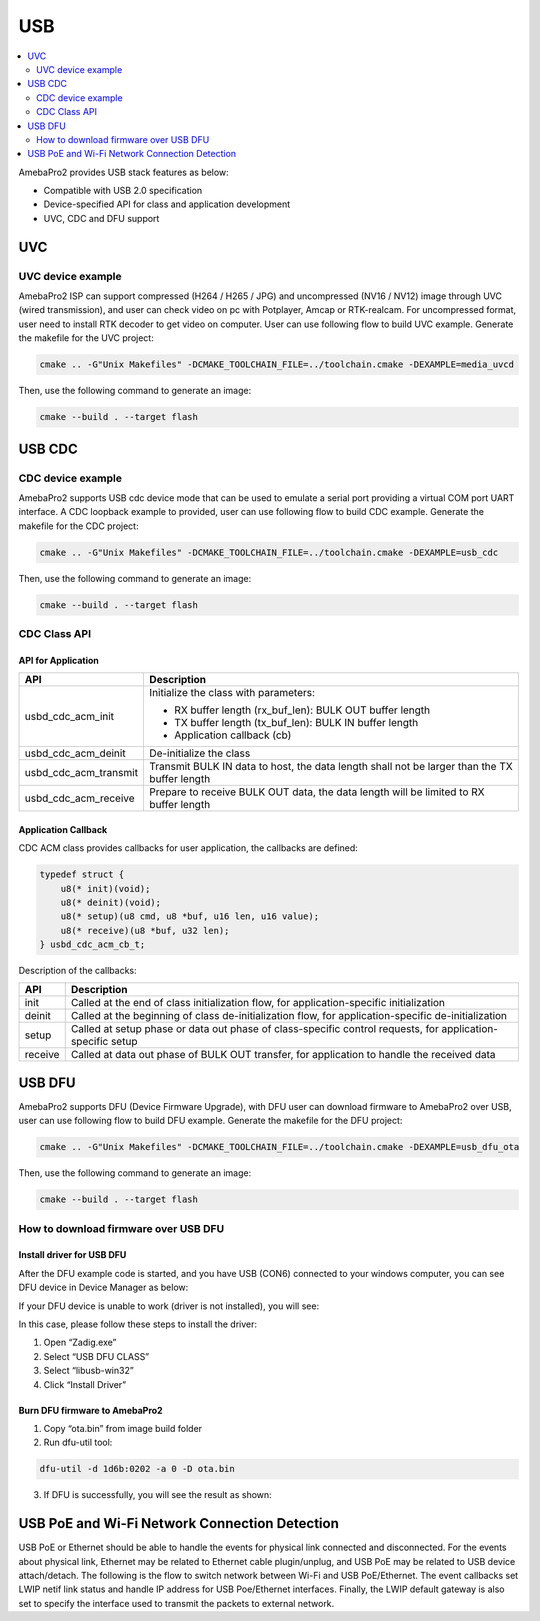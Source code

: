 USB
===

.. contents::
  :local:
  :depth: 2


AmebaPro2 provides USB stack features as below:

-  Compatible with USB 2.0 specification

-  Device-specified API for class and application development

-  UVC, CDC and DFU support

UVC
---

UVC device example
~~~~~~~~~~~~~~~~~~

AmebaPro2 ISP can support compressed (H264 / H265 / JPG) and
uncompressed (NV16 / NV12) image through UVC (wired transmission), and
user can check video on pc with Potplayer, Amcap or RTK-realcam. For
uncompressed format, user need to install RTK decoder to get video on
computer. User can use following flow to build UVC example. Generate the
makefile for the UVC project:

.. code-block:: bash

   cmake .. -G"Unix Makefiles" -DCMAKE_TOOLCHAIN_FILE=../toolchain.cmake -DEXAMPLE=media_uvcd

Then, use the following command to generate an image:

.. code-block:: bash

   cmake --build . --target flash



USB CDC
-------

CDC device example
~~~~~~~~~~~~~~~~~~

AmebaPro2 supports USB cdc device mode that can be used to emulate a
serial port providing a virtual COM port UART interface. A CDC loopback
example to provided, user can use following flow to build CDC example.
Generate the makefile for the CDC project:

.. code-block:: bash

   cmake .. -G"Unix Makefiles" -DCMAKE_TOOLCHAIN_FILE=../toolchain.cmake -DEXAMPLE=usb_cdc

Then, use the following command to generate an image:

.. code-block:: bash

   cmake --build . --target flash



CDC Class API
~~~~~~~~~~~~~

API for Application
^^^^^^^^^^^^^^^^^^^

===================== ============================================================================================
**API**               **Description**
===================== ============================================================================================
usbd_cdc_acm_init     Initialize the class with parameters:
                     
                      -  RX buffer length (rx_buf_len): BULK OUT buffer length
                     
                      -  TX buffer length (tx_buf_len): BULK IN buffer length
                     
                      -  Application callback (cb)
usbd_cdc_acm_deinit   De-initialize the class
usbd_cdc_acm_transmit Transmit BULK IN data to host, the data length shall not be larger than the TX buffer length
usbd_cdc_acm_receive  Prepare to receive BULK OUT data, the data length will be limited to RX buffer length
===================== ============================================================================================



Application Callback
^^^^^^^^^^^^^^^^^^^^

CDC ACM class provides callbacks for user application, the callbacks are
defined:

.. code-block:: c

    typedef struct {
        u8(* init)(void);
        u8(* deinit)(void);
        u8(* setup)(u8 cmd, u8 *buf, u16 len, u16 value);
        u8(* receive)(u8 *buf, u32 len);
    } usbd_cdc_acm_cb_t;


Description of the callbacks:

======= ==========================================================================================================
**API** **Description**
======= ==========================================================================================================
init    Called at the end of class initialization flow, for application-specific initialization
deinit  Called at the beginning of class de-initialization flow, for application-specific de-initialization
setup   Called at setup phase or data out phase of class-specific control requests, for application-specific setup
receive Called at data out phase of BULK OUT transfer, for application to handle the received data
======= ==========================================================================================================



USB DFU
-------

AmebaPro2 supports DFU (Device Firmware Upgrade), with DFU user can
download firmware to AmebaPro2 over USB, user can use following flow to
build DFU example. Generate the makefile for the DFU project:

.. code-block:: bash

   cmake .. -G"Unix Makefiles" -DCMAKE_TOOLCHAIN_FILE=../toolchain.cmake -DEXAMPLE=usb_dfu_ota

Then, use the following command to generate an image:

.. code-block:: bash

   cmake --build . --target flash



How to download firmware over USB DFU
~~~~~~~~~~~~~~~~~~~~~~~~~~~~~~~~~~~~~

Install driver for USB DFU
^^^^^^^^^^^^^^^^^^^^^^^^^^

After the DFU example code is started, and you have USB (CON6) connected
to your windows computer, you can see DFU device in Device Manager as
below:

.. image:: ../_static/19_USB/image1.jpeg
   :align: center

.. image:: ../_static/19_USB/image2.png
   :align: center

If your DFU device is unable to work (driver is not installed), you will
see:

.. image:: ../_static/19_USB/image3.png
   :align: center

In this case, please follow these steps to install the driver:

(1) Open “Zadig.exe”

(2) Select “USB DFU CLASS”

(3) Select “libusb-win32”

(4) Click “Install Driver”

.. image:: ../_static/19_USB/image4.png
   :align: center



Burn DFU firmware to AmebaPro2
^^^^^^^^^^^^^^^^^^^^^^^^^^^^^^

(1) Copy “ota.bin” from image build folder

(2) Run dfu-util tool:

.. code-block:: bash

   dfu-util -d 1d6b:0202 -a 0 -D ota.bin

(3) If DFU is successfully, you will see the result as shown:

.. image:: ../_static/19_USB/image5.png
   :align: center



USB PoE and Wi-Fi Network Connection Detection
----------------------------------------------

USB PoE or Ethernet should be able to handle the events for physical
link connected and disconnected. For the events about physical link,
Ethernet may be related to Ethernet cable plugin/unplug, and USB PoE may
be related to USB device attach/detach. The following is the flow to
switch network between Wi-Fi and USB PoE/Ethernet. The event callbacks
set LWIP netif link status and handle IP address for USB Poe/Ethernet
interfaces. Finally, the LWIP default gateway is also set to specify the
interface used to transmit the packets to external network.
